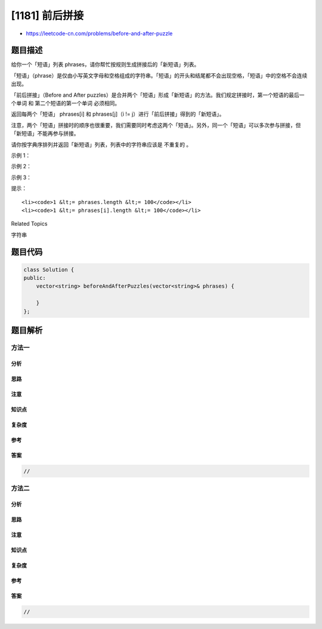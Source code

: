 [1181] 前后拼接
===============

-  https://leetcode-cn.com/problems/before-and-after-puzzle

题目描述
--------

.. raw:: html

   <p>

给你一个「短语」列表 phrases，请你帮忙按规则生成拼接后的「新短语」列表。

.. raw:: html

   </p>

.. raw:: html

   <p>

「短语」（phrase）是仅由小写英文字母和空格组成的字符串。「短语」的开头和结尾都不会出现空格，「短语」中的空格不会连续出现。

.. raw:: html

   </p>

.. raw:: html

   <p>

「前后拼接」（Before and
After puzzles）是合并两个「短语」形成「新短语」的方法。我们规定拼接时，第一个短语的最后一个单词
和 第二个短语的第一个单词 必须相同。

.. raw:: html

   </p>

.. raw:: html

   <p>

返回每两个「短语」 phrases[i] 和 phrases[j]（i !=
j）进行「前后拼接」得到的「新短语」。

.. raw:: html

   </p>

.. raw:: html

   <p>

注意，两个「短语」拼接时的顺序也很重要，我们需要同时考虑这两个「短语」。另外，同一个「短语」可以多次参与拼接，但「新短语」不能再参与拼接。

.. raw:: html

   </p>

.. raw:: html

   <p>

请你按字典序排列并返回「新短语」列表，列表中的字符串应该是 不重复的 。

.. raw:: html

   </p>

.. raw:: html

   <p>

 

.. raw:: html

   </p>

.. raw:: html

   <p>

示例 1：

.. raw:: html

   </p>

.. raw:: html

   <pre><strong>输入：</strong>phrases = [&quot;writing code&quot;,&quot;code rocks&quot;]
   <strong>输出：</strong>[&quot;writing code rocks&quot;]
   </pre>

.. raw:: html

   <p>

示例 2：

.. raw:: html

   </p>

.. raw:: html

   <pre><strong>输入：</strong>phrases = [&quot;mission statement&quot;,
                   &quot;a quick bite to eat&quot;,
   &nbsp;               &quot;a chip off the old block&quot;,
   &nbsp;               &quot;chocolate bar&quot;,
   &nbsp;               &quot;mission impossible&quot;,
   &nbsp;               &quot;a man on a mission&quot;,
   &nbsp;               &quot;block party&quot;,
   &nbsp;               &quot;eat my words&quot;,
   &nbsp;               &quot;bar of soap&quot;]
   <strong>输出：</strong>[&quot;a chip off the old block party&quot;,
   &nbsp;     &quot;a man on a mission impossible&quot;,
   &nbsp;     &quot;a man on a mission statement&quot;,
   &nbsp;     &quot;a quick bite to eat my words&quot;,
         &quot;chocolate bar of soap&quot;]
   </pre>

.. raw:: html

   <p>

示例 3：

.. raw:: html

   </p>

.. raw:: html

   <pre><strong>输入：</strong>phrases = [&quot;a&quot;,&quot;b&quot;,&quot;a&quot;]
   <strong>输出：</strong>[&quot;a&quot;]
   </pre>

.. raw:: html

   <p>

 

.. raw:: html

   </p>

.. raw:: html

   <p>

提示：

.. raw:: html

   </p>

.. raw:: html

   <ul>

::

    <li><code>1 &lt;= phrases.length &lt;= 100</code></li>
    <li><code>1 &lt;= phrases[i].length &lt;= 100</code></li>

.. raw:: html

   </ul>

.. raw:: html

   <div>

.. raw:: html

   <div>

Related Topics

.. raw:: html

   </div>

.. raw:: html

   <div>

.. raw:: html

   <li>

字符串

.. raw:: html

   </li>

.. raw:: html

   </div>

.. raw:: html

   </div>

题目代码
--------

.. code:: cpp

    class Solution {
    public:
        vector<string> beforeAndAfterPuzzles(vector<string>& phrases) {

        }
    };

题目解析
--------

方法一
~~~~~~

分析
^^^^

思路
^^^^

注意
^^^^

知识点
^^^^^^

复杂度
^^^^^^

参考
^^^^

答案
^^^^

.. code:: cpp

    //

方法二
~~~~~~

分析
^^^^

思路
^^^^

注意
^^^^

知识点
^^^^^^

复杂度
^^^^^^

参考
^^^^

答案
^^^^

.. code:: cpp

    //

